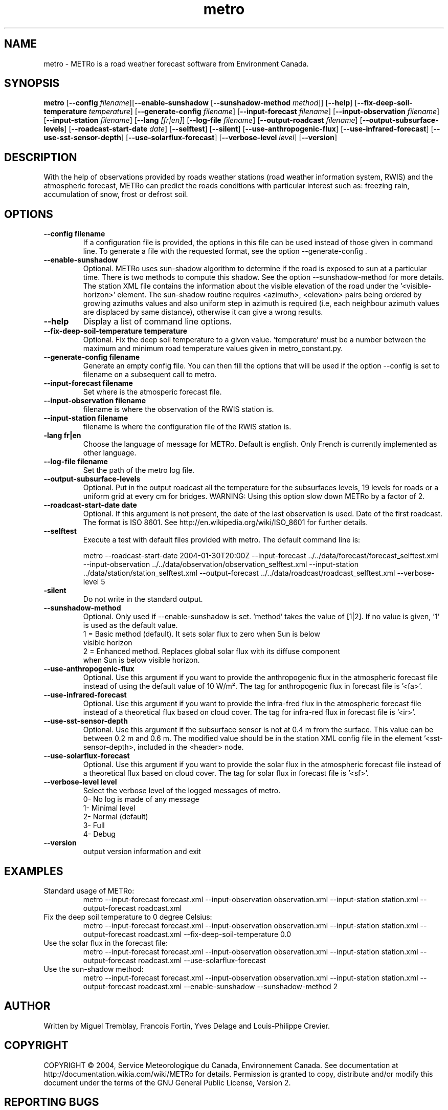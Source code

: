 .TH metro 1
.SH NAME
metro \- METRo is a road weather forecast software from Environment Canada.
.SH SYNOPSIS
.B metro
[\fB\-\-config\fR \fIfilename\fR][\fB\-\-enable\-sunshadow \fR[\fB\-\-sunshadow\-method \fImethod\fR]\fR] [\fB\-\-help\fR]  [\fB\-\-fix-deep\-soil\-temperature \fItemperature\fR\] [\fB\-\-generate\-config\fR \fIfilename\fR] [\fB\-\-input\-forecast\fR \fIfilename\fR] [\fB\-\-input\-observation\fR \fIfilename\fR] [\fB\-\-input\-station\fR \fIfilename\fR] [\fB\-\-lang\fR \fI[fr|en]\fR] [\fB\-\-log\-file\fR \fIfilename\fR] [\fB\-\-output\-roadcast\fR \fIfilename\fR]  [\fB\-\-output-subsurface-levels\fR] [\fB\-\-roadcast-start-date\fR \fIdate\fR] [\fB\-\-selftest\fR] [\fB\-\-silent\fR] [\fB\-\-use\-anthropogenic\-flux\fR]  [\fB\-\-use\-infrared\-forecast\fR] [\fB\-\-use-sst-sensor-depth\fR] [\fB\-\-use\-solarflux\-forecast\fR] [\fB\-\-verbose\-level\fR \fIlevel\fR] [\fB\-\-version\fR]  

.SH DESCRIPTION
With the help of observations provided by roads weather stations (road weather information system, RWIS) and the atmospheric forecast, METRo can predict the roads conditions with particular interest such as: freezing rain, accumulation of snow, frost or defrost soil. 



.SH OPTIONS



.TP
.B \-\-config filename
If a configuration file is provided, the options in this file can be used instead of those given in command line.  To generate a file with the requested format, see the option \-\-generate\-config .
.TP
.B \-\-enable\-sunshadow
Optional.  METRo uses sun-shadow algorithm to determine if the road is exposed to sun at a particular time. There is two methods to compute this shadow. See the option \-\-sunshadow\-method for more details. The station XML file contains the information about the visible elevation of the road under the '<visible\-horizon>' element. The sun-shadow routine requires <azimuth>, <elevation> pairs being ordered by growing azimuths values and also uniform step in azimuth is required (i.e, each neighbour azimuth values are displaced by same distance), otherwise it can give a wrong results.
.TP
.B \-\-help
Display a list of command line options.
.TP
.B \-\-fix-deep\-soil\-temperature temperature
Optional. Fix the deep soil temperature to a given value. 'temperature' must be a number between the maximum and minimum road temperature values given in metro_constant.py.
.TP
.B \-\-generate\-config filename
Generate an empty config file.  You can then fill the options that will be used if the option \-\-config is set to filename on a subsequent call to metro.
.TP
.B \-\-input\-forecast filename
Set where is the atmosperic forecast file.
.TP
.B \-\-input\-observation filename
filename is where the observation of the RWIS station is.
.TP
.B \-\-input\-station filename
filename is where the configuration file of the RWIS station is.
.TP
.B\-\-lang fr|en
Choose the language of message for METRo.  Default is english. Only French is currently implemented as other language.
.TP
.B \-\-log\-file filename
Set the path of the metro log file.
.TP
.B \-\-output\-subsurface\-levels
Optional.  Put in the output roadcast all the temperature for the subsurfaces levels, 19 levels for roads or a uniform grid at every cm for bridges. WARNING: Using this option slow down METRo by a factor of 2.
.TP
.B \-\-roadcast-start-date date
Optional.  If this argument is not present, the date of the last observation is used. Date of the first roadcast.  The format is ISO 8601.  See http://en.wikipedia.org/wiki/ISO_8601 for further details.
.TP
.B \-\-selftest
Execute a test with default files provided with metro.  The default command line is:

metro \-\-roadcast-start-date 2004\-01\-30T20:00Z \-\-input\-forecast ../../data/forecast/forecast_selftest.xml \-\-input\-observation ../../data/observation/observation_selftest.xml \-\-input\-station ../data/station/station_selftest.xml \-\-output\-forecast ../../data/roadcast/roadcast_selftest.xml \-\-verbose\-level 5
.TP
.B\-\-silent
Do not write in the standard output.
.TP
.B \-\-sunshadow\-method
Optional. Only used if \-\-enable\-sunshadow is set. 'method' takes the value of [1|2]. If no value is given, '1' is used as the default value.
  1 = Basic method (default). It sets solar flux to zero when Sun is below
      visible horizon
  2 = Enhanced method. Replaces global solar flux with its diffuse component 
      when Sun is below visible horizon.
.TP
.B \-\-use-anthropogenic-flux
Optional. Use this argument if you want to provide the anthropogenic flux in the atmospheric forecast file instead of using the default value of 10 W/m². The tag for anthropogenic flux in forecast file is '<fa>'. 
.TP
.B \-\-use-infrared-forecast
Optional. Use this argument if you want to provide the infra-fred flux in the atmospheric forecast file instead of a theoretical flux based on cloud cover. The tag for infra-red flux in forecast file is '<ir>'.
.TP
.B \-\-use-sst-sensor-depth
Optional. Use this argument if the subsurface sensor is not at 0.4 m from the surface. This value can be between 0.2 m and 0.6 m. The modified value should be in the station XML config file in the element '<sst-sensor-depth>, included in the <header> node. 
.TP
.B \-\-use-solarflux-forecast
Optional. Use this argument if you want to provide the solar flux in the atmospheric forecast file instead of a theoretical flux based on cloud cover. The tag for solar flux in forecast file is '<sf>'.
.TP
.B \-\-verbose\-level level
Select the verbose level of the logged messages of metro.  
.RS
0- No log is made of any message
.RE
.RS
1- Minimal level 
.RE
.RS
2- Normal (default)
.RE
.RS
3- Full
.RE
.RS
4- Debug
.RE
.TP
.B
\-\-version
output version information and exit

.SH EXAMPLES
Standard usage of METRo:
.RS 
metro  \-\-input\-forecast forecast.xml \-\-input\-observation observation.xml \-\-input\-station station.xml \-\-output\-forecast roadcast.xml
.RE
Fix the deep soil temperature to 0 degree Celsius:
.RS
metro  \-\-input\-forecast forecast.xml \-\-input\-observation observation.xml \-\-input\-station station.xml \-\-output\-forecast roadcast.xml \-\-fix\-deep\-soil\-temperature 0.0
.RE
Use the solar flux in the forecast file:
.RS
metro  \-\-input\-forecast forecast.xml \-\-input\-observation observation.xml \-\-input\-station station.xml \-\-output\-forecast roadcast.xml \-\-use\-solarflux\-forecast
.RE
Use the sun\-shadow method:
.RS
metro  \-\-input\-forecast forecast.xml \-\-input\-observation observation.xml \-\-input\-station station.xml \-\-output\-forecast roadcast.xml \-\-enable\-sunshadow \-\-sunshadow\-method 2

.SH AUTHOR
Written by Miguel Tremblay, Francois Fortin, Yves Delage and Louis-Philippe Crevier.
.SH COPYRIGHT
COPYRIGHT \(co 2004, Service Meteorologique du Canada, Environnement Canada.  See documentation at  http://documentation.wikia.com/wiki/METRo for details. Permission is granted to copy, distribute and/or modify this document under the terms of the GNU General Public License, Version 2.


.SH REPORTING BUGS
Report bugs to <metro-developers@gna.org>
